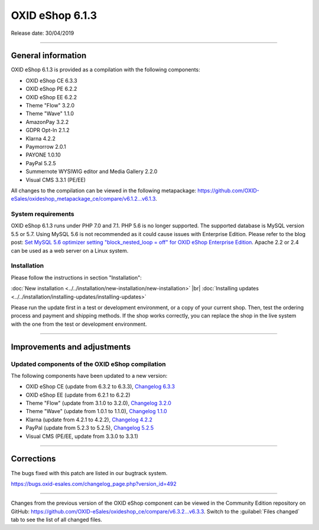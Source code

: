 OXID eShop 6.1.3
================

Release date: 30/04/2019

-----------------------------------------------------------------------------------------

General information
-------------------
OXID eShop 6.1.3 is provided as a compilation with the following components:

* OXID eShop CE 6.3.3
* OXID eShop PE 6.2.2
* OXID eShop EE 6.2.2
* Theme "Flow" 3.2.0
* Theme "Wave" 1.1.0
* AmazonPay 3.2.2
* GDPR Opt-In 2.1.2
* Klarna 4.2.2
* Paymorrow 2.0.1
* PAYONE 1.0.10
* PayPal 5.2.5
* Summernote WYSIWIG editor and Media Gallery 2.2.0
* Visual CMS 3.3.1 (PE/EE)

All changes to the compilation can be viewed in the following metapackage: `<https://github.com/OXID-eSales/oxideshop_metapackage_ce/compare/v6.1.2...v6.1.3>`_.

System requirements
^^^^^^^^^^^^^^^^^^^
OXID eShop 6.1.3 runs under PHP 7.0 and 7.1. PHP 5.6 is no longer supported. The supported database is MySQL version 5.5 or 5.7. Using MySQL 5.6 is not recommended as it could cause issues with Enterprise Edition. Please refer to the blog post: `Set MySQL 5.6 optimizer setting "block_nested_loop = off" for OXID eShop Enterprise Edition <https://oxidforge.org/en/set-mysql-5-6-optimizer-setting-block_nested_loop-off-for-oxid-eshop-enterprise-edition.html>`_. Apache 2.2 or 2.4 can be used as a web server on a Linux system.

Installation
^^^^^^^^^^^^
Please follow the instructions in section "Installation":

:doc:`New installation <../../installation/new-installation/new-installation>` |br|
:doc:`Installing updates <../../installation/installing-updates/installing-updates>`

Please run the update first in a test or development environment, or a copy of your current shop. Then, test the ordering process and payment and shipping methods. If the shop works correctly, you can replace the shop in the live system with the one from the test or development environment.

-----------------------------------------------------------------------------------------

Improvements and adjustments
----------------------------

Updated components of the OXID eShop compilation
^^^^^^^^^^^^^^^^^^^^^^^^^^^^^^^^^^^^^^^^^^^^^^^^
The following components have been updated to a new version:

* OXID eShop CE (update from 6.3.2 to 6.3.3), `Changelog 6.3.3 <https://github.com/OXID-eSales/oxideshop_ce/blob/v6.3.3/CHANGELOG.md>`_
* OXID eShop EE (update from 6.2.1 to 6.2.2)
* Theme "Flow" (update from 3.1.0 to 3.2.0), `Changelog 3.2.0 <https://github.com/OXID-eSales/flow_theme/blob/v3.2.0/CHANGELOG.md>`_
* Theme "Wave" (update from 1.0.1 to 1.1.0), `Changelog 1.1.0 <https://github.com/OXID-eSales/wave-theme/blob/v1.1.0/CHANGELOG.md>`_
* Klarna (update from 4.2.1 to 4.2.2), `Changelog 4.2.2 <https://github.com/topconcepts/OXID-Klarna-6/blob/master/CHANGELOG.md>`_
* PayPal (update from 5.2.3 to 5.2.5), `Changelog 5.2.5 <https://github.com/OXID-eSales/paypal/blob/v5.2.5/CHANGELOG.md>`_
* Visual CMS (PE/EE, update from 3.3.0 to 3.3.1)

-----------------------------------------------------------------------------------------

Corrections
-----------
The bugs fixed with this patch are listed in our bugtrack system.

https://bugs.oxid-esales.com/changelog_page.php?version_id=492

-----------------------------------------------------------------------------------------

Changes from the previous version of the OXID eShop component can be viewed in the Community Edition repository on GitHub: https://github.com/OXID-eSales/oxideshop_ce/compare/v6.3.2...v6.3.3. Switch to the :guilabel:`Files changed` tab to see the list of all changed files.

.. Intern: oxbaip, Status: transL